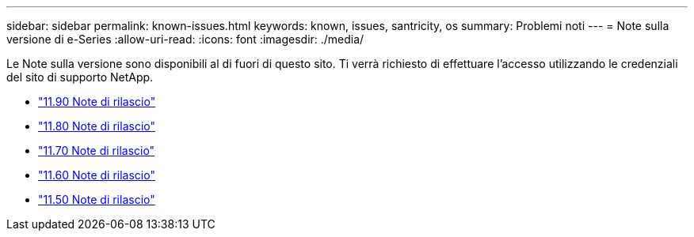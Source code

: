 ---
sidebar: sidebar 
permalink: known-issues.html 
keywords: known, issues, santricity, os 
summary: Problemi noti 
---
= Note sulla versione di e-Series
:allow-uri-read: 
:icons: font
:imagesdir: ./media/


[role="lead"]
Le Note sulla versione sono disponibili al di fuori di questo sito. Ti verrà richiesto di effettuare l'accesso utilizzando le credenziali del sito di supporto NetApp.

* https://library.netapp.com/ecm/ecm_download_file/ECMLP3334464["11.90 Note di rilascio"^]
* https://library.netapp.com/ecm/ecm_download_file/ECMLP2885976["11.80 Note di rilascio"^]
* https://library.netapp.com/ecm/ecm_download_file/ECMLP2874254["11.70 Note di rilascio"^]
* https://library.netapp.com/ecm/ecm_download_file/ECMLP2857931["11.60 Note di rilascio"^]
* https://library.netapp.com/ecm/ecm_download_file/ECMLP2842060["11.50 Note di rilascio"^]

